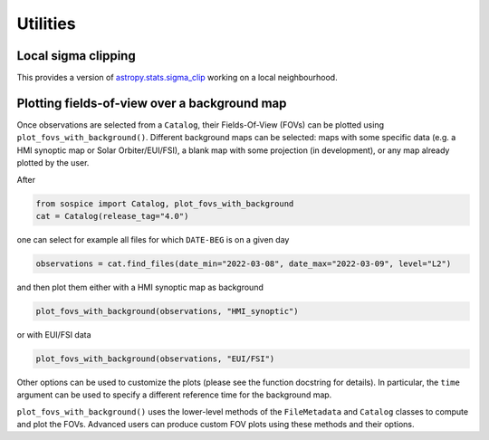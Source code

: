 Utilities
=========

Local sigma clipping
--------------------

This provides a version of
`astropy.stats.sigma_clip <https://docs.astropy.org/en/stable/api/astropy.stats.sigma_clip.html>`__
working on a local neighbourhood.

Plotting fields-of-view over a background map
----------------------------------------------------

Once observations are selected from a ``Catalog``, their Fields-Of-View (FOVs) can be plotted using ``plot_fovs_with_background()``. Different background maps can be selected: maps with some specific data (e.g. a HMI synoptic map or Solar Orbiter/EUI/FSI), a blank map with some projection (in development), or any map already plotted by the user.

After

.. code:: python

    from sospice import Catalog, plot_fovs_with_background
    cat = Catalog(release_tag="4.0")

one can select for example all files for which ``DATE-BEG`` is on a given day

.. code:: python

    observations = cat.find_files(date_min="2022-03-08", date_max="2022-03-09", level="L2")

and then plot them either with a HMI synoptic map as background

.. code:: python

   plot_fovs_with_background(observations, "HMI_synoptic")

or with EUI/FSI data

.. code:: python

    plot_fovs_with_background(observations, "EUI/FSI")

Other options can be used to customize the plots (please see the function docstring for details). In particular, the ``time`` argument can be used to specify a different reference time for the background map.

``plot_fovs_with_background()`` uses the lower-level methods of the ``FileMetadata`` and ``Catalog`` classes to compute and plot the FOVs. Advanced users can produce custom FOV plots using these methods and their options.

